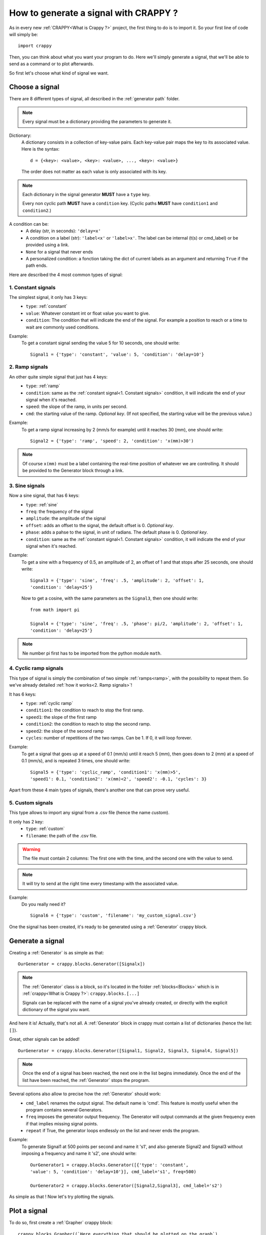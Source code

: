 =======================================
How to generate a signal with CRAPPY ?
=======================================

As in every new :ref:`CRAPPY<What is Crappy ?>` project, the first thing to do is to import it. So your first line of code will simply be::

   import crappy

Then, you can think about what you want your program to do.
Here we'll simply generate a signal, that we'll be able to send as a command or to plot afterwards.

So first let's choose what kind of signal we want.

Choose a signal
-------------------

There are 8 different types of signal, all described in the :ref:`generator path` folder.

.. note:: Every signal must be a dictionary providing the parameters to generate it.

Dictionary:
   A dictionary consists in a collection of key-value pairs. Each key-value pair maps the
   key to its associated value. Here is the syntax::

      d = {<key>: <value>, <key>: <value>, ..., <key>: <value>}

   The order does not matter as each value is only associated with its key.

.. note::

   Each dictionary in the signal generator **MUST** have a ``type`` key.

   Every non cyclic path **MUST** have a ``condition`` key. (Cyclic paths **MUST** have
   ``condition1`` and ``condition2``.)

A condition can be:
   - A delay (str, in seconds): ``'delay=x'``
   - A condition on a label (str): ``'label<x'`` or ``'label>x'``. The label can be internal
     (t(s) or cmd_label) or be provided using a link.
   - ``None`` for a signal that never ends
   - A personalized condition: a fonction taking the dict of current labels as an argument 
     and returning ``True`` if the path ends.

Here are described the 4 most common types of signal:

1. Constant signals
++++++++++++++++++++

The simplest signal, it only has 3 keys:
   - ``type``: :ref:`constant`
   - ``value``: Whatever constant int or float value you want to give.
   - ``condition``: The condition that will indicate the end of the signal. For example a 
     position to reach or a time to wait are commonly used conditions.

Example:
   To get a constant signal sending the value 5 for 10 seconds, one should write::

      Signal1 = {'type': 'constant', 'value': 5, 'condition': 'delay=10'}

2. Ramp signals
++++++++++++++++

An other quite simple signal that just has 4 keys:
   - ``type``: :ref:`ramp`
   - ``condition``: same as the :ref:`constant signal<1. Constant signals>` condition, it will indicate the end of your signal when it's reached.
   - ``speed``: the slope of the ramp, in units per second.
   - ``cmd``: the starting value of the ramp. `Optional key`. (If not specified, the
     starting value will be the previous value.)

Example:
   To get a ramp signal increasing by 2 (mm/s for example) until it reaches 30
   (mm), one should write::

      Signal2 = {'type': 'ramp', 'speed': 2, 'condition': 'x(mm)>30')

.. note::

      Of course ``x(mm)`` must be a label containing the real-time position of
      whatever we are controlling. It should be provided to the Generator block
      through a link.

3. Sine signals
++++++++++++++++

Now a sine signal, that has 6 keys:
   - ``type``: :ref:`sine`
   - ``freq``: the frequency of the signal
   - ``amplitude``: the amplitude of the signal
   - ``offset``: adds an offset to the signal, the default offset is 0. `Optional key`.
   - ``phase``: adds a pahse to the signal, in unit of radians. The default phase is 0. `Optional key`.
   - ``condition``: same as the :ref:`constant signal<1. Constant signals>` condition, it will indicate the end of your signal when it's reached.

Example:
   To get a sine with a frequency of 0.5, an amplitude of 2, an offset of 1 and that
   stops after 25 seconds, one should write::

      Signal3 = {'type': 'sine', 'freq': .5, 'amplitude': 2, 'offset': 1,
      'condition': 'delay=25'}

   Now to get a cosine, with the same parameters as the ``Signal3``, then one should
   write::

      from math import pi
  
      Signal4 = {'type': 'sine', 'freq': .5, 'phase': pi/2, 'amplitude': 2, 'offset': 1,
      'condition': 'delay=25'}

.. note:: Ne number pi first has to be imported from the python module ``math``.

4. Cyclic ramp signals
+++++++++++++++++++++++

This type of signal is simply the combination of two simple :ref:`ramps<ramp>`, with the possibility to repeat them. So we've already detailed :ref:`how it works<2. Ramp signals>`!

It has 6 keys:
   - ``type``: :ref:`cyclic ramp`
   - ``condition1``: the condition to reach to stop the first ramp.
   - ``speed1``: the slope of the first ramp 
   - ``condition2``: the condition to reach to stop the second ramp.
   - ``speed2``: the slope of the second ramp
   - ``cycles``: number of repetitions of the two ramps. Can be 1. If 0, it will loop forever.

Example:
   To get a signal that goes up at a speed of 0.1 (mm/s) until it reach 5
   (mm), then goes down to 2 (mm) at a speed of 0.1 (mm/s), and is repeated 3 times, one should write::

      Signal5 = {'type': 'cyclic_ramp', 'condition1': 'x(mm)>5',
      'speed1': 0.1, 'condition2': 'x(mm)<2', 'speed2': -0.1, 'cycles': 3}

Apart from these 4 main types of signals, there's another one that can prove very useful.

5. Custom signals
++++++++++++++++++

This type allows to import any signal from a .csv file (hence the name `custom`).

It only has 2 key:
   - ``type``: :ref:`custom`
   - ``filename``: the path of the .csv file.

.. warning::

   The file must contain 2 columns: The first one with the time, and the second one with
   the value to send.

.. note::

   It will try to send at the right time every timestamp with the associated value.

Example:
   Do you really need it? ::

      Signal6 = {'type': 'custom', 'filename': 'my_custom_signal.csv'}

One the signal has been created, it's ready to be generated using a :ref:`Generator` crappy block.

Generate a signal
---------------------

Creating a :ref:`Generator` is as simple as that::

   OurGenerator = crappy.blocks.Generator([Signalx])

.. note::

      The :ref:`Generator` class is a block, so it's located in the
      folder :ref:`blocks<Blocks>` which is in :ref:`crappy<What is Crappy ?>`:
      ``crappy.blocks.[...]``

      Signalx can be replaced with the name of a signal you've already created, or
      directly with the explicit dictionary of the signal you want.

And here it is! Actually, that's not all. A :ref:`Generator` block in crappy must contain a list of dictionaries (hence the list: ``[]``).

Great, other signals can be added! ::

   OurGenerator = crappy.blocks.Generator([Signal1, Signal2, Signal3, Signal4, Signal5])

.. note::

   Once the end of a signal has been reached, the next one in the list begins immediately.
   Once the end of the list have been reached, the :ref:`Generator` stops the
   program.

Several options also allow to precise how the :ref:`Generator` should work:
   - ``cmd_label`` renames the output signal. The default name is 'cmd'. This feature is mostly useful when the program contains several Generators.
   - ``freq`` imposes the generator output frequency. The Generator will output commands at the given frequency even if that implies missing signal points.
   - ``repeat`` if True, the generator loops endlessly on the list and never ends the program.

Example:
   To generate Signal1 at 500 points per second and name it 's1', and also
   generate Signal2 and Signal3 without imposing a frequency and name it 's2',
   one should write::

      OurGenerator1 = crappy.blocks.Generator([{'type': 'constant',
      'value': 5, 'condition': 'delay=10'}], cmd_label='s1', freq=500)

      OurGenerator2 = crappy.blocks.Generator([Signal2,Signal3], cmd_label='s2')

As simple as that ! Now let's try plotting the signals.

Plot a signal
-----------------

To do so, first create a :ref:`Grapher` crappy block::

   crappy.blocks.Grapher((`Here everything that should be plotted on the graph`),
   Here the graph settings`)

Example:
   To plot Signal1, Signal2 and Signal3 at a frequency of 2 points
   per second on the same graph, and Signal1 only at a frequency of 10 points per
   second on another graph, one should write::

      Graph1 = crappy.blocks.Grapher(('t(s)', 's1'), ('t(s)', 's2'), freq=2)

      Graph2 = crappy.blocks.Grapher(('t(s)', 's1'), freq=10)

.. note:: Of course it won't work if all the signals haven't been generated before.

Finally, the last step is to link the :ref:`Generator<Generate your signal>` block with the :ref:`Grapher<Plot your signal>` block::

   crappy.link(`name_of_the_Generator`, `name_of_the_Grapher`)

.. note:: 

   For each signal to be plotted, the associated :ref:`Generator` should be linked to the :ref:`Grapher`.


Code Example
----------------

::

   import crappy

   # First: a constant value (2) for 5 seconds
   path1 = {'type':'constant','value':2,'condition':'delay=5'}
   # Second: a sine wave of amplitude 1, freq 1Hz for 5 seconds
   path2 = {'type':'sine','amplitude':1,'freq':1,'condition':'delay=5'}
   # Third: A ramp rising a 1unit/s until the command reaches 10
   path3 = {'type':'ramp','speed':1,'condition':'cmd>10'}
   # Fourth: cycles of ramps going down at 1u/s until cmd is <9
   # then going up at 2u/s for 1s. Repeat 5 times
   path4 = {'type':'cyclic_ramp','speed1':-1,'condition1':'cmd<9',
       'speed2':2,'condition2':'delay=1','cycles':5}

   # The generator: takes the list of all the paths to be generated
   # cmd_label specifies the name to give to the signal
   # freq : the target frequency in points/s
   # spam : Send the value even if it's identical to the previous one
   #   (so that the graph updates continuously)
   # verbose : display some information in the terminal
   gen = crappy.blocks.Generator([path1,path2,path3,path4],
       cmd_label='cmd',freq=50,spam=True,verbose=True)

   # The graph : we will plot cmd vs time
   graph = crappy.blocks.Grapher(('t(s)','cmd'))

   # Do not forget to link them or the graph won't be able to plot anything !
   crappy.link(gen,graph)

   # Let's start the program
   crappy.start()

Another example
-----------------

::

   import crappy
   # In this example, we would like to reach different levels of strain
   # and relax the sample (return to F=0) between each strain level

   speed = 5/60 # mm/sec

   path = [] # The list in which we'll put the paths to be followed

   # We will loop over the values we would like to reach
   # And add two paths for each loop: one for loading and one for unloading
   for exx in [.25,.5,.75,1.,1.5,2]:
     path.append({'type':'constant',
       'value':speed,
        'condition':'Exx(%)>{}'.format(exx)}) # Go up to this level
     path.append({'type':'constant',
       'value':-speed,
       'condition':'F(N)<0'}) # Go down to F=0N

   # Now we can simply give our list of paths as an argument to the generator
   generator = crappy.blocks.Generator(path=path)

   # This block will simulate a tensile test machine
   machine = crappy.blocks.Fake_machine()
   # The generator must be linked to the machine in order to control it
   crappy.link(generator,machine)
   # And the machine must be linked to the generator because we added 
   # conditions on force and strain, so the generator needs to access these 
   # values coming out of the machine
   # Remember : links are one way only !
   crappy.link(machine,generator)

   # Let's add two graphs to visualise in real time
   graph_def = crappy.blocks.Grapher(('t(s)','Exx(%)'))
   crappy.link(machine,graph_def)

   graph_f = crappy.blocks.Grapher(('t(s)','F(N)'))
   crappy.link(machine,graph_f)

   # And start the test
   crappy.start()
